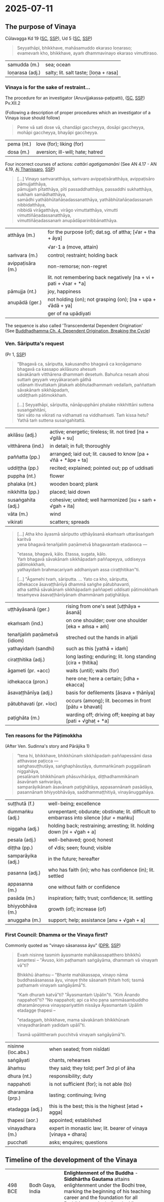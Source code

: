 #+author: gambhiro
#+youtube_id:

* 2025-07-11
** The purpose of Vinaya

Cūlavagga Kd 19 ([[https://suttacentral.net/pli-tv-kd19/pli/ms][SC]], [[http://localhost:4848/suttas/pli-tv-kd19/pli/ms?quote=Seyyath%25C4%2581pi%252C%2520bhikkhave%252C%2520mah%25C4%2581samuddo%2520ekaraso%2520lo%25E1%25B9%2587araso&window_type=Sutta+Search][SSP]]), Ud 5 ([[https://suttacentral.net/ud5.5/pli/ms][SC]], [[http://localhost:4848/suttas/ud5.5/pli/ms?quote=Seyyath%25C4%2581pi%252C%2520bhikkhave%252C%2520mah%25C4%2581samuddo%2520ekaraso%2520lo%25E1%25B9%2587araso&window_type=Sutta+Search][SSP]])

#+begin_quote
Seyyathāpi, bhikkhave, mahāsamuddo ekaraso loṇaraso; \\
evamevaṁ kho, bhikkhave, ayaṁ dhammavinayo ekaraso vimuttiraso.
#+end_quote

| samudda (m.)    | sea; ocean                            |
| loṇarasa (adj.) | salty; lit. salt taste; [loṇa + rasa] |

*** Vinaya is for the sake of restraint...

The procedure for an investigator (Anuvijjakassa-paṭipatti), ([[https://suttacentral.net/pli-tv-pvr14/pli/ms][SC]], [[http://localhost:4848/suttas/pli-tv-pvr14/pli/ms?quote=Vinayo%2520sa%25E1%25B9%2581varatth%25C4%2581ya&window_type=Sutta+Search][SSP]]) Pv.XII.2

(Following a description of proper procedures which an investigator of a Vinaya issue should follow)

#+begin_quote
Peme vā sati dose vā, chandāpi gaccheyya, dosāpi gaccheyya, mohāpi gaccheyya, bhayāpi gaccheyya.
#+end_quote

| pema (nt.)  | love (for); liking (for)         |
| dosa (m.)   | aversion; ill-will; hate; hatred |

# When there is affection or ill will, one might be biased by favoritism, ill will, confusion, or fear.

Four incorrect courses of actions: /cattāri agatigamanāni/ (See AN 4.17 - AN 4.19, [[https://www.dhammatalks.org/suttas/AN/AN4_19.html][Aj Thanissaro]], [[http://localhost:4848/suttas/an4.19/pli/ms?window_type=Sutta+Search][SSP]])

#+begin_quote
[...] Vinayo saṁvaratthāya, saṁvaro avippaṭisāratthāya, avippaṭisāro pāmujjatthāya, \\
pāmujjaṁ pītatthāya, pīti passaddhatthāya, passaddhi sukhatthāya, sukhaṁ samādhatthāya, \\
samādhi yathābhūtañāṇadassanatthāya, yathābhūtañāṇadassanaṁ nibbidatthāya, \\
nibbidā virāgatthāya, virāgo vimuttatthāya, vimutti vimuttiñāṇadassanatthāya, \\
vimuttiñāṇadassanaṁ anupādāparinibbānatthāya.
#+end_quote

| atthāya (m.)      | for the purpose (of); dat.sg. of attha;  [√ar + tha + āya]        |
|                   | √ar･1 a (move, attain)                                            |
| saṁvara (m.)     | control; restraint; holding back                                  |
| avippaṭisāra (m.) | non-remorse; non-regret                                           |
|                   | lit. not remembering back negatively [na + vi + pati + √sar + *a] |
| pāmujja (nt.)     | joy, happiness                                                    |
| anupādā (ger.)    | not holding (on); not grasping (on); [na + upa + √ādā + ya]       |
|                   | ger of na upādiyati                                                                 |

The sequence is also called 'Transcendental Dependent Origination' \\
(See [[https://buddhadhamma.github.io/dependent-origination.html#breaking-the-cycle][Buddhadhamma Ch. 4. Dependent Origination, Breaking the Cycle]])

#+html: <div class="pagebreak"></div>

*** Ven. Sāriputta's request

(Pr 1, [[http://localhost:4848/suttas/pli-tv-bu-vb-pj1/pli/ms?quote=Atha%2520kho%2520%25C4%2581yasmato%2520s%25C4%2581riputtassa%2520rahogatassa&window_type=Sutta+Search][SSP]])

#+begin_quote
“Bhagavā ca, sāriputta, kakusandho bhagavā ca koṇāgamano bhagavā ca kassapo akilāsuno ahesuṁ \\
sāvakānaṁ vitthārena dhammaṁ desetuṁ. Bahuñca nesaṁ ahosi suttaṁ geyyaṁ veyyākaraṇaṁ gāthā \\
udānaṁ itivuttakaṁ jātakaṁ abbhutadhammaṁ vedallaṁ, paññattaṁ sāvakānaṁ sikkhāpadaṁ, \\
uddiṭṭhaṁ pātimokkhaṁ.

[...] Seyyathāpi, sāriputta, nānāpupphāni phalake nikkhittāni suttena susaṅgahitāni, \\
tāni vāto na vikirati na vidhamati na viddhaṁseti. Taṁ kissa hetu? \\
Yathā taṁ suttena susaṅgahitattā.
#+end_quote

| akilāsu (adj.)     | active; energetic; tireless; lit. not tired [na + √gilā + su]  |
| vitthārena (ind.)  | in detail; in full; thoroughly                                 |
| paññatta (pp.)     | arranged; laid out; lit. caused to know [pa + √ñā + *āpe + ta] |
| uddiṭṭha (pp.)     | recited; explained; pointed out; pp of uddisati                |
| puppha (nt.)       | flower                                                         |
| phalaka (nt.)      | wooden board; plank                                            |
| nikkhitta (pp.)    | placed; laid down                                              |
| susaṅgahita (adj.) | cohesive; united; well harmonized [su + saṁ + √gah + ita]     |
| vāta (m.)          | wind                                                           |
| vikirati           | scatters; spreads                                              |

#+begin_quote
[...] Atha kho āyasmā sāriputto uṭṭhāyāsanā ekaṁsaṁ uttarāsaṅgaṁ karitvā \\
yena bhagavā tenañjaliṁ paṇāmetvā bhagavantaṁ etadavoca —

"etassa, bhagavā, kālo. Etassa, sugata, kālo. \\
Yaṁ bhagavā sāvakānaṁ sikkhāpadaṁ paññapeyya, uddiseyya pātimokkhaṁ, \\
yathayidaṁ brahmacariyaṁ addhaniyaṁ assa ciraṭṭhitikan"ti.

[...] "Āgamehi tvaṁ, sāriputta. ... Yato ca kho, sāriputta, \\
idhekacce āsavaṭṭhānīyā dhammā saṅghe pātubhavanti, \\
atha satthā sāvakānaṁ sikkhāpadaṁ paññapeti uddisati pātimokkhaṁ \\
tesaṁyeva āsavaṭṭhānīyānaṁ dhammānaṁ paṭighātāya.
#+end_quote

| uṭṭhāyāsanā (ger.)            | rising from one's seat [uṭṭhāya + āsanā]                     |
| ekaṁsaṁ (ind.)               | on one shoulder; over one shoulder [eka + aṁsa + aṁ]        |
| tenañjaliṁ paṇāmetvā (idiom) | streched out the hands in añjali                             |
| yathayidaṁ (sandhi)          | such as this [yathā + idaṁ]                                 |
| ciraṭṭhitika (adj.)           | long lasting; enduring; lit. long standing [cira + ṭhitika]  |
| āgameti (pr. +acc)            | waits (until); waits (for)                                   |
| idhekacca (pron.)             | here one; here a certain; [idha + ekacca]                    |
| āsavaṭṭhānīya (adj.)          | basis for defilements [āsava + ṭhānīya]                      |
| pātubhavati (pr. +loc)        | occurs (among); lit. becomes in front [pātu + bhavati]       |
| paṭighāta (m.)                | warding off; driving off; keeping at bay [pati + √ghaṭ + *a] |

#+html: <div class="pagebreak"></div>

*** Ten reasons for the Pāṭimokkha

(After Ven. Sudinna's story and Pārājika 1)

#+begin_quote
“tena hi, bhikkhave, bhikkhūnaṁ sikkhāpadaṁ paññapessāmi dasa atthavase paṭicca — \\
saṅghasuṭṭhutāya, saṅghaphāsutāya, dummaṅkūnaṁ puggalānaṁ niggahāya, \\
pesalānaṁ bhikkhūnaṁ phāsuvihārāya, diṭṭhadhammikānaṁ āsavānaṁ saṁvarāya, \\
samparāyikānaṁ āsavānaṁ paṭighātāya, appasannānaṁ pasādāya, \\
pasannānaṁ bhiyyobhāvāya, saddhammaṭṭhitiyā, vinayānuggahāya.
#+end_quote

| suṭṭhutā (f.)      | well-being; excellence                                                                   |
| dummaṅku (adj.)    | unrepentant; obdurate; obstinate; lit. difficult to embarrass into silence [dur + maṅku] |
| niggaha (adj.)     | holding back; restraining; arresting; lit. holding down [ni + √gah + a]                  |
| pesala (adj.)      | well-behaved; good; honest                                                               |
| diṭṭha (pp.)       | of √dis; seen; found; visible                                                            |
| samparāyika (adj.) | in the future; hereafter                                                                 |
| pasanna (adj.)     | who has faith (in); who has confidence (in); lit. settled                                |
| appasanna (m.)     | one without faith or confidence                                                          |
| pasāda (m.)        | inspiration; faith; trust; confidence; lit. settling                                     |
| bhiyyobhāva (m.)   | growth (of); increase (of)                                                               |
| anuggaha (m.)      | support; help; assistance [anu + √gah + a]                                               |

*** First Council: Dhamma or the Vinaya first?

Commonly quoted as "vinayo sāsanassa āyu" ([[https://www.digitalpalireader.online/_dprhtml/index.html?loc=v.0.1.0.0.1.0.a&query=vinayo%20n%C4%81ma%20buddhas%C4%81sanassa%20%C4%81yu&para=28][DPR]], [[http://localhost:4848/suttas/vin01a.att/pli/cst4?quote=vinayo%2520n%25C4%2581ma%2520buddhas%25C4%2581sanassa%2520%25C4%2581yu&window_type=Sutta+Search][SSP]])

#+begin_quote
Evaṁ nisinne tasmiṁ āyasmante mahākassapatthero bhikkhū āmantesi – "Āvuso, kiṁ
paṭhamaṁ saṅgāyāma, dhammaṁ vā vinayaṁ vā"ti?

Bhikkhū āhaṁsu – "Bhante mahākassapa, vinayo nāma buddhasāsanassa āyu, vinaye ṭhite sāsanaṁ ṭhitaṁ hoti;
tasmā paṭhamaṁ vinayaṁ saṅgāyāmā"ti.

"Kaṁ dhuraṁ katvā"ti? "Āyasmantaṁ Upālin"ti. "Kiṁ Ānando nappahotī"ti? "No
nappahoti; api ca kho pana sammāsambuddho dharamānoyeva vinayapariyattiṁ nissāya
Āyasmantaṁ Upāliṁ etadagge ṭhapesi –

"etadaggaṁ, bhikkhave, mama sāvakānaṁ bhikkhūnaṁ vinayadharānaṁ yadidaṁ upālī"ti.

Tasmā upālittheraṁ pucchitvā vinayaṁ saṅgāyāmā"ti.
#+end_quote

# Friends, what should we chant first, the Dhamma or Vinaya? The monks said:
# Ven. Mahākassapa, the Vinaya is truly the life of the Buddha's message, while
# the Vinaya remains the messages remains, therefore let's chant the Vinaya
# first.

| nisinne (loc.abs.) | when seated; from nisīdati                                     |
| saṅgāyati          | chants, rehearses                                              |
| āhaṁsu            | they said; they told; perf 3rd pl of āha                       |
| dhura (nt.)        | responsibility; duty                                           |
| nappahoti          | is not sufficient (for); is not able (to)                      |
| dharamāna (prp.)   | lasting; continuing; living                                    |
| etadagga (adj.)    | this is the best; this is the highest [etad + agga]            |
| ṭhapesi (aor.)     | appointed; established                                         |
| vinayadhara (m.)   | expert in monastic law; lit. bearer of vinaya [vinaya + dhara] |
| pucchati           | asks; enquires; questions                                      |

#+html: <div class="pagebreak"></div>

** Timeline of the development of the Vinaya

| 498 BCE       | Bodh Gaya, India       | *Enlightenment of the Buddha* - *Siddhārtha Gautama* attains enlightenment under the Bodhi tree, marking the beginning of his teaching career and the foundation for all Buddhist texts including the Vinaya.                                                                                                                                                                    |
| -             | India                  | *The First Pārājika* - The Buddha establishes the first major monastic rule (Pr 1), beginning the gradual formation of the monastic code. This marks the origin of the Vinaya as a living system of rules developed in response to actual situations.                                                                                                                             |
| 543 BCE       | Kushinagar, India      | *Parinibbāna of the Buddha* - The Buddha's passing away, after which the preservation and compilation of his teachings, including the Vinaya rules, becomes crucial for survival of the Sangha.                                                                                                                                                                                  |
| 543 BCE       | Rājagaha, India        | *First Council* - *Ven. Mahākassapa* presides over the council where *Ven. Upāli* recites the entire Vinaya from memory. This is the first formal compilation of the Vinaya rules, establishing the oral tradition.                                                                                                                                                              |
| 383 BCE       | Vesālī, India          | *Second Council* - Convened to address disputes over Vinaya interpretation, particularly the "Ten Points" controversy regarding monastic practices. This council reinforced the importance of strict Vinaya observance.                                                                                                                                                          |
| 250 BCE       | Pāṭaliputta, India     | *Third Council* - Held under *Emperor Asoka's* patronage, this council further refined the Vinaya texts and established the version that would be transmitted to other countries.                                                                                                                                                                                                |
| 247 BCE       | Mihintale, Sri Lanka   | *Ven. Mahinda's Mission* - Emperor Asoka's son brings Buddhism to Sri Lanka, establishing the Theravāda tradition that would preserve the Pāli Vinaya texts.                                                                                                                                                                                                      |
| 2nd c. BCE    | Sri Lanka              | *The Core Vinaya Texts* - The *Sutta Vibhaṅga* (analysis of rules for monks and nuns) and *Khandakas* (institutional rules) are established in their canonical form. The Khandakas include the *Mahāvagga* (dealing with upasampadā, uposatha, etc.) and *Cūlavagga* (covering disciplinary procedures).                                                                         |
| 1st c. BCE    | Aluvihāra, Sri Lanka   | *Writing Down of the Tipitaka* - The Pāli Canon, including the Vinaya, is committed to writing for the first time on palm leaves, preserving the oral tradition in written form during a time of famine and political instability.                                                                                                                                               |
| 1st c. BCE    | Burma and Thailand     | Theravāda Buddhism first appears in Burma and Central Thailand.                                                                                                                                                                                                                                                                                                                  |
| 1st c. BCE    | Sri Lanka              | *Parivāra* - The Parivāra (appendix) is compiled as a systematic analysis and summary of the Vinaya rules, serving as a study guide for the monastic code.                                                                                                                                                                                                                       |
| 5th c. CE     | Mahāvihāra, Sri Lanka  | *Samanta-pāsādikā* - *Buddhaghosa* writes an authoritative commentary, synthesizing earlier "ancient commentaries" (in Sinhalese, now lost) with his own analysis. This work becomes the standard Vinaya reference.                                                      |
| 5th c. CE     | Sri Lanka              | *Kaṅkhā-vitaraṇī* - Buddhaghosa also compiles this supplementary commentary, including the system of analyzing offenses by five factors.                                                                                                                        |
| 3rd-6th c. CE | Sri Lanka to Burma     | *Tipitaka Transmission to Burma* - Buddhist monks carry the written Tipitaka texts from Sri Lanka to Burma, establishing the first major transmission route from the source of written Pāli Canon to mainland Southeast Asia.                                                                                                                                                    |
| 12th c. CE    | Burma/Mon to Sukhothai | *Sukhothai Kingdom Buddhism* - The emerging Thai kingdoms of Sukhothai and later Ayutthaya receive Buddhism and Tipitaka texts primarily through Mon and Burmese channels.                                                                                                                                            |
| 1753          | Sri Lanka              | *Upasampada Re-established from Siam* - Upasampadā is restored in Sri Lanka by the Thai Ven. Upāli, reviving the Theravāda monastic tradition after its decline.                                                                                                                                                                                                                 |
| 1824-1851     | Thailand               | *Prince Mongkut's Monastic Life* - Future King Rama IV becomes a monk and begins observing discrepancies between Thai monastic practices and Pāli Canon rules, leading to reform efforts.                                                                                                                                                                                        |
| 1833          | Thailand               | *Dhammayuttika Nikāya* - Prince Mongkut establishes the Dhammayuttika Nikāya as a reform movement emphasizing strict adherence to Pāli Canon Vinaya rules, creating Thailand's second major monastic order.                                                                                                                                                                      |
| 1860          | Thailand               | *Pubbasikkhā-vaṇṇanā* - Compiled by Phra Amarabhirakkhit (Amaro Koed), a pupil of King Rāma IV, as the first comprehensive Vinaya guide for the Dhammayut order.                                                                                                                                                                                                                 |
| 1881          | London, England        | *The Pāli Text Society* - Founded by T.W. Rhys Davids, the PTS begins the systematic editing and publication of Pāli texts, including critical editions of the Vinaya, making these texts accessible to Western scholarship.                                                                                                                                                     |
| 1916          | Thailand               | *Vinaya-mukha* - Written by Prince Vajirañāṇavarorasa, a son of King Rāma IV who ordained as a bhikkhu and eventually held the position of 10th Sangharāja of Thailand. This classic analysis of the Pāṭimokkha becomes the standard interpretation of monastic Vinaya in Thailand. The first English translation was published in 1969 as *The Entrance to the Vinaya*.  |
| 1970-1986     | London, England        | *The Book of Discipline* - *I.B. Horner* publishes her six-volume English translation of the entire Vinaya Pitaka, the first complete English translation making the monastic code accessible to English-speaking practitioners and scholars.                                                                                                                                    |
| 1994          | United States          | *Buddhist Monastic Code* - *Ṭhānissaro Bhikkhu* publishes his comprehensive guide to the Vinaya rules, providing practical guidance for contemporary monastic communities.                                                                                                                                               |

* Notes :noexport:

- cattāri akaraṇīyāni, resuming the training after offense
- cattāro mahāpadese
- upasampadā procedure
